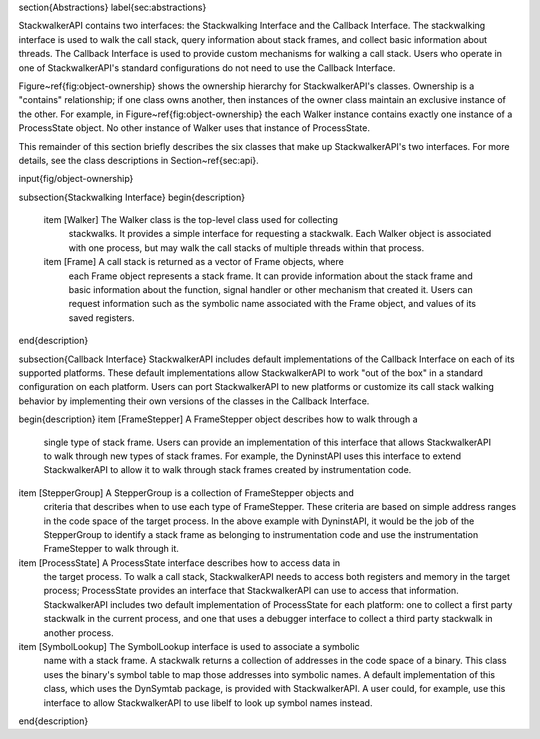 \section{Abstractions}
\label{sec:abstractions}

StackwalkerAPI contains two interfaces: the Stackwalking Interface and the
Callback Interface. The stackwalking interface is used to walk the call stack,
query information about stack frames, and collect basic information about
threads. The Callback Interface is used to provide custom mechanisms for walking
a call stack. Users who operate in one of StackwalkerAPI's standard
configurations do not need to use the Callback Interface. 
    
Figure~\ref{fig:object-ownership} shows the ownership hierarchy for
StackwalkerAPI's classes. Ownership is a "contains" relationship; if one class
owns another, then instances of the owner class maintain an exclusive instance
of the other. For example, in Figure~\ref{fig:object-ownership} the each Walker
instance contains exactly one instance of a ProcessState object.  No other
instance of Walker uses that instance of ProcessState.  

This remainder of this
section briefly describes the six classes that make up StackwalkerAPI's two
interfaces. For more details, see the class descriptions in
Section~\ref{sec:api}.

\input{fig/object-ownership}

\subsection{Stackwalking Interface}
\begin{description}
    \item [Walker] The Walker class is the top-level class used for collecting
        stackwalks. It provides a simple interface for requesting a stackwalk.
        Each Walker object is associated with one process, but may walk the call
        stacks of multiple threads within that process.
    \item [Frame] A call stack is returned as a vector of Frame objects, where
        each Frame object represents a stack frame. It can provide information
        about the stack frame and basic information about the function, signal
        handler or other mechanism that created it. Users can request
        information such as the symbolic name associated with the Frame object,
        and values of its saved registers. 
\end{description}

\subsection{Callback Interface}
StackwalkerAPI includes default implementations of the Callback Interface on
each of its supported platforms. These default implementations allow
StackwalkerAPI to work "out of the box" in a standard configuration on each
platform. Users can port StackwalkerAPI to new platforms or customize its call
stack walking behavior by implementing their own versions of the classes in the
Callback Interface.

\begin{description}
\item [FrameStepper] A FrameStepper object describes how to walk through a
    single type of stack frame. Users can provide an implementation of this
    interface that allows StackwalkerAPI to walk through new types of stack
    frames. For example, the DyninstAPI uses this interface to extend
    StackwalkerAPI to allow it to walk through stack frames created by
    instrumentation code.

\item [StepperGroup] A StepperGroup is a collection of FrameStepper objects and
    criteria that describes when to use each type of FrameStepper. These
    criteria are based on simple address ranges in the code space of the target
    process. In the above example with DyninstAPI, it would be the job of the
    StepperGroup to identify a stack frame as belonging to instrumentation code
    and use the instrumentation FrameStepper to walk through it.

\item [ProcessState] A ProcessState interface describes how to access data in
    the target process. To walk a call stack, StackwalkerAPI needs to access
    both registers and memory in the target process; ProcessState provides an
    interface that StackwalkerAPI can use to access that information.
    StackwalkerAPI includes two default implementation of ProcessState for each
    platform: one to collect a first party stackwalk in the current process, and
    one that uses a debugger interface to collect a third party stackwalk in
    another process.

\item [SymbolLookup] The SymbolLookup interface is used to associate a symbolic
    name with a stack frame. A stackwalk returns a collection of addresses in
    the code space of a binary. This class uses the binary's symbol table to map
    those addresses into symbolic names. A default implementation of this class,
    which uses the DynSymtab package, is provided with StackwalkerAPI. A user
    could, for example, use this interface to allow StackwalkerAPI to use libelf
    to look up symbol names instead.
\end{description}
